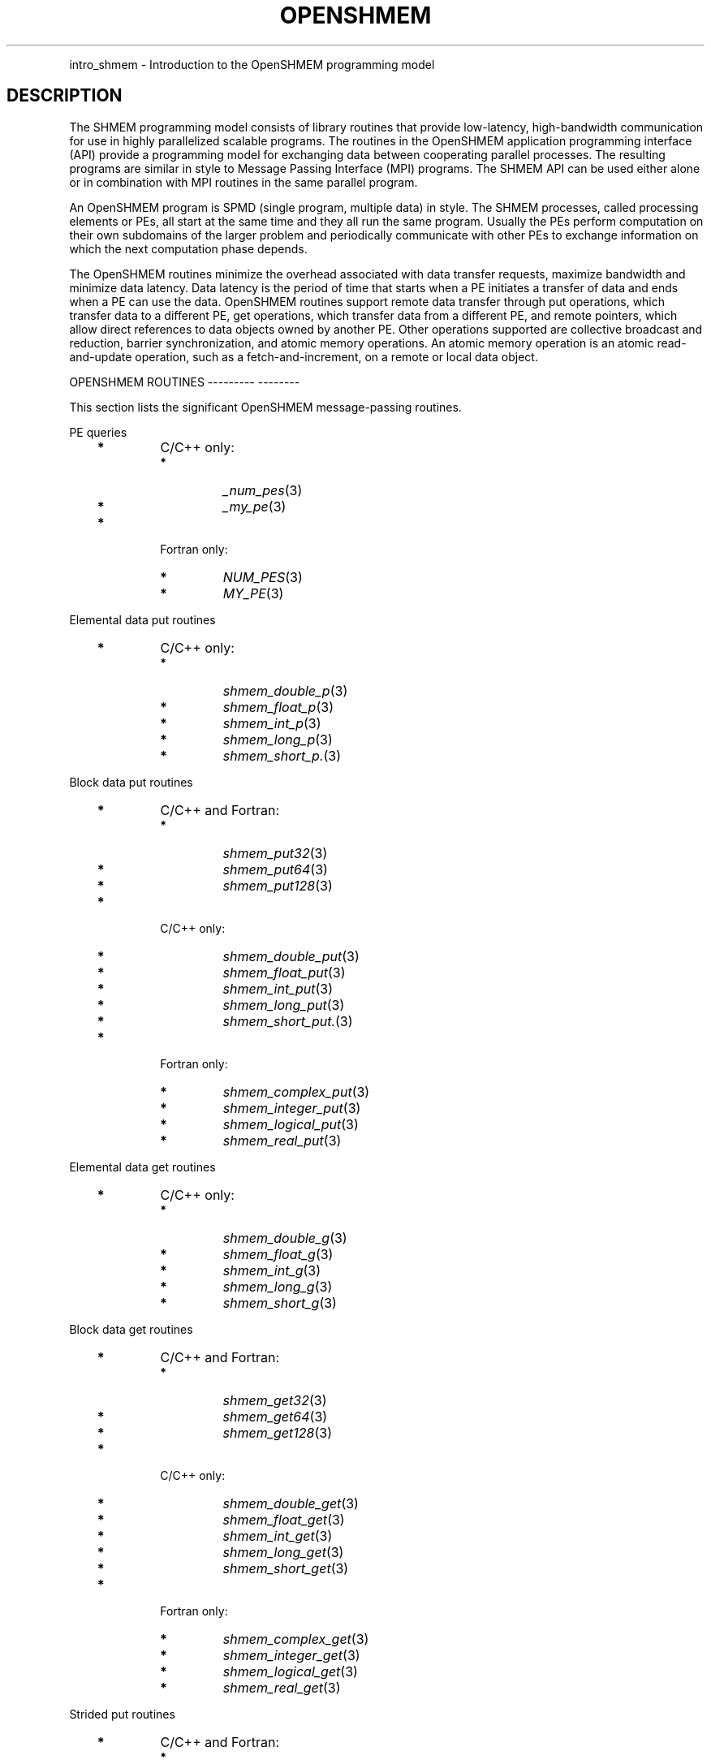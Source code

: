 .\" Man page generated from reStructuredText.
.
.TH "OPENSHMEM" "3" "Jan 05, 2022" "" "Open MPI"
.
.nr rst2man-indent-level 0
.
.de1 rstReportMargin
\\$1 \\n[an-margin]
level \\n[rst2man-indent-level]
level margin: \\n[rst2man-indent\\n[rst2man-indent-level]]
-
\\n[rst2man-indent0]
\\n[rst2man-indent1]
\\n[rst2man-indent2]
..
.de1 INDENT
.\" .rstReportMargin pre:
. RS \\$1
. nr rst2man-indent\\n[rst2man-indent-level] \\n[an-margin]
. nr rst2man-indent-level +1
.\" .rstReportMargin post:
..
.de UNINDENT
. RE
.\" indent \\n[an-margin]
.\" old: \\n[rst2man-indent\\n[rst2man-indent-level]]
.nr rst2man-indent-level -1
.\" new: \\n[rst2man-indent\\n[rst2man-indent-level]]
.in \\n[rst2man-indent\\n[rst2man-indent-level]]u
..
.INDENT 0.0
.INDENT 3.5
.UNINDENT
.UNINDENT
.sp
intro_shmem \- Introduction to the OpenSHMEM programming model
.SH DESCRIPTION
.sp
The SHMEM programming model consists of library routines that provide
low\-latency, high\-bandwidth communication for use in highly parallelized
scalable programs. The routines in the OpenSHMEM application programming
interface (API) provide a programming model for exchanging data between
cooperating parallel processes. The resulting programs are similar in
style to Message Passing Interface (MPI) programs. The SHMEM API can be
used either alone or in combination with MPI routines in the same
parallel program.
.sp
An OpenSHMEM program is SPMD (single program, multiple data) in style.
The SHMEM processes, called processing elements or PEs, all start at the
same time and they all run the same program. Usually the PEs perform
computation on their own subdomains of the larger problem and
periodically communicate with other PEs to exchange information on which
the next computation phase depends.
.sp
The OpenSHMEM routines minimize the overhead associated with data
transfer requests, maximize bandwidth and minimize data latency. Data
latency is the period of time that starts when a PE initiates a transfer
of data and ends when a PE can use the data. OpenSHMEM routines support
remote data transfer through put operations, which transfer data to a
different PE, get operations, which transfer data from a different PE,
and remote pointers, which allow direct references to data objects owned
by another PE. Other operations supported are collective broadcast and
reduction, barrier synchronization, and atomic memory operations. An
atomic memory operation is an atomic read\-and\-update operation, such as
a fetch\-and\-increment, on a remote or local data object.
.sp
OPENSHMEM ROUTINES
\-\-\-\-\-\-\-\-\- \-\-\-\-\-\-\-\-
.sp
This section lists the significant OpenSHMEM message\-passing routines.
.sp
PE queries
.INDENT 0.0
.INDENT 3.5
.INDENT 0.0
.TP
\fB*\fP
C/C++ only:
.INDENT 7.0
.TP
\fB*\fP
\fI_num_pes\fP(3)
.TP
\fB*\fP
\fI_my_pe\fP(3)
.UNINDENT
.TP
\fB*\fP
Fortran only:
.INDENT 7.0
.TP
\fB*\fP
\fINUM_PES\fP(3)
.TP
\fB*\fP
\fIMY_PE\fP(3)
.UNINDENT
.UNINDENT
.UNINDENT
.UNINDENT
.sp
Elemental data put routines
.INDENT 0.0
.INDENT 3.5
.INDENT 0.0
.TP
\fB*\fP
C/C++ only:
.INDENT 7.0
.TP
\fB*\fP
\fIshmem_double_p\fP(3)
.TP
\fB*\fP
\fIshmem_float_p\fP(3)
.TP
\fB*\fP
\fIshmem_int_p\fP(3)
.TP
\fB*\fP
\fIshmem_long_p\fP(3)
.TP
\fB*\fP
\fIshmem_short_p.\fP(3)
.UNINDENT
.UNINDENT
.UNINDENT
.UNINDENT
.sp
Block data put routines
.INDENT 0.0
.INDENT 3.5
.INDENT 0.0
.TP
\fB*\fP
C/C++ and Fortran:
.INDENT 7.0
.TP
\fB*\fP
\fIshmem_put32\fP(3)
.TP
\fB*\fP
\fIshmem_put64\fP(3)
.TP
\fB*\fP
\fIshmem_put128\fP(3)
.UNINDENT
.TP
\fB*\fP
C/C++ only:
.INDENT 7.0
.TP
\fB*\fP
\fIshmem_double_put\fP(3)
.TP
\fB*\fP
\fIshmem_float_put\fP(3)
.TP
\fB*\fP
\fIshmem_int_put\fP(3)
.TP
\fB*\fP
\fIshmem_long_put\fP(3)
.TP
\fB*\fP
\fIshmem_short_put.\fP(3)
.UNINDENT
.TP
\fB*\fP
Fortran only:
.INDENT 7.0
.TP
\fB*\fP
\fIshmem_complex_put\fP(3)
.TP
\fB*\fP
\fIshmem_integer_put\fP(3)
.TP
\fB*\fP
\fIshmem_logical_put\fP(3)
.TP
\fB*\fP
\fIshmem_real_put\fP(3)
.UNINDENT
.UNINDENT
.UNINDENT
.UNINDENT
.sp
Elemental data get routines
.INDENT 0.0
.INDENT 3.5
.INDENT 0.0
.TP
\fB*\fP
C/C++ only:
.INDENT 7.0
.TP
\fB*\fP
\fIshmem_double_g\fP(3)
.TP
\fB*\fP
\fIshmem_float_g\fP(3)
.TP
\fB*\fP
\fIshmem_int_g\fP(3)
.TP
\fB*\fP
\fIshmem_long_g\fP(3)
.TP
\fB*\fP
\fIshmem_short_g\fP(3)
.UNINDENT
.UNINDENT
.UNINDENT
.UNINDENT
.sp
Block data get routines
.INDENT 0.0
.INDENT 3.5
.INDENT 0.0
.TP
\fB*\fP
C/C++ and Fortran:
.INDENT 7.0
.TP
\fB*\fP
\fIshmem_get32\fP(3)
.TP
\fB*\fP
\fIshmem_get64\fP(3)
.TP
\fB*\fP
\fIshmem_get128\fP(3)
.UNINDENT
.TP
\fB*\fP
C/C++ only:
.INDENT 7.0
.TP
\fB*\fP
\fIshmem_double_get\fP(3)
.TP
\fB*\fP
\fIshmem_float_get\fP(3)
.TP
\fB*\fP
\fIshmem_int_get\fP(3)
.TP
\fB*\fP
\fIshmem_long_get\fP(3)
.TP
\fB*\fP
\fIshmem_short_get\fP(3)
.UNINDENT
.TP
\fB*\fP
Fortran only:
.INDENT 7.0
.TP
\fB*\fP
\fIshmem_complex_get\fP(3)
.TP
\fB*\fP
\fIshmem_integer_get\fP(3)
.TP
\fB*\fP
\fIshmem_logical_get\fP(3)
.TP
\fB*\fP
\fIshmem_real_get\fP(3)
.UNINDENT
.UNINDENT
.UNINDENT
.UNINDENT
.sp
Strided put routines
.INDENT 0.0
.INDENT 3.5
.INDENT 0.0
.TP
\fB*\fP
C/C++ and Fortran:
.INDENT 7.0
.TP
\fB*\fP
\fIshmem_iput32\fP(3)
.TP
\fB*\fP
\fIshmem_iput64\fP(3)
.TP
\fB*\fP
\fIshmem_iput128\fP(3)
.UNINDENT
.TP
\fB*\fP
C/C++ only:
.INDENT 7.0
.TP
\fB*\fP
\fIshmem_double_iput\fP(3)
.TP
\fB*\fP
\fIshmem_float_iput\fP(3)
.TP
\fB*\fP
\fIshmem_int_iput\fP(3)
.TP
\fB*\fP
\fIshmem_long_iput\fP(3)
.TP
\fB*\fP
\fIshmem_short_iput\fP(3)
.UNINDENT
.TP
\fB*\fP
Fortran only:
.INDENT 7.0
.TP
\fB*\fP
\fIshmem_complex_iput\fP(3)
.TP
\fB*\fP
\fIshmem_integer_iput\fP(3)
.TP
\fB*\fP
\fIshmem_logical_iput\fP(3)
.TP
\fB*\fP
\fIshmem_real_iput\fP(3)
.UNINDENT
.UNINDENT
.UNINDENT
.UNINDENT
.sp
Strided get routines
.INDENT 0.0
.INDENT 3.5
.INDENT 0.0
.TP
\fB*\fP
C/C++ and Fortran:
.INDENT 7.0
.TP
\fB*\fP
\fIshmem_iget32\fP(3)
.TP
\fB*\fP
\fIshmem_iget64\fP(3)
.TP
\fB*\fP
\fIshmem_iget128\fP(3)
.UNINDENT
.TP
\fB*\fP
C/C++ only:
.INDENT 7.0
.TP
\fB*\fP
\fIshmem_double_iget\fP(3)
.TP
\fB*\fP
\fIshmem_float_iget\fP(3)
.TP
\fB*\fP
\fIshmem_int_iget\fP(3)
.TP
\fB*\fP
\fIshmem_long_iget\fP(3)
.TP
\fB*\fP
\fIshmem_short_iget\fP(3)
.UNINDENT
.TP
\fB*\fP
Fortran only:
.INDENT 7.0
.TP
\fB*\fP
\fIshmem_complex_iget\fP(3)
.TP
\fB*\fP
\fIshmem_integer_iget\fP(3)
.TP
\fB*\fP
\fIshmem_logical_iget\fP(3)
.TP
\fB*\fP
\fIshmem_real_iget\fP(3)
.UNINDENT
.UNINDENT
.UNINDENT
.UNINDENT
.sp
Point\-to\-point synchronization routines
.INDENT 0.0
.INDENT 3.5
.INDENT 0.0
.TP
\fB*\fP
C/C++ only:
.INDENT 7.0
.TP
\fB*\fP
\fIshmem_int_wait\fP(3)
.TP
\fB*\fP
\fIshmem_int_wait_until\fP(3)
.TP
\fB*\fP
\fIshmem_long_wait\fP(3)
.TP
\fB*\fP
\fIshmem_long_wait_until\fP(3)
.TP
\fB*\fP
\fIshmem_longlong_wait\fP(3)
.TP
\fB*\fP
\fIshmem_longlong_wait_until\fP(3)
.TP
\fB*\fP
\fIshmem_short_wait\fP(3)
.TP
\fB*\fP
\fIshmem_short_wait_until\fP(3)
.UNINDENT
.TP
\fB*\fP
Fortran:
.INDENT 7.0
.TP
\fB*\fP
\fIshmem_int4_wait\fP(3)
.TP
\fB*\fP
\fIshmem_int4_wait_until\fP(3)
.TP
\fB*\fP
\fIshmem_int8_wait\fP(3)
.TP
\fB*\fP
\fIshmem_int8_wait_until\fP(3)
.UNINDENT
.UNINDENT
.UNINDENT
.UNINDENT
.sp
Barrier synchronization routines
.INDENT 0.0
.INDENT 3.5
.INDENT 0.0
.TP
\fB*\fP
C/C++ and Fortran:
.INDENT 7.0
.TP
\fB*\fP
\fIshmem_barrier_all\fP(3)
.TP
\fB*\fP
\fIshmem_barrier\fP(3)
.UNINDENT
.UNINDENT
.UNINDENT
.UNINDENT
.sp
Atomic memory fetch\-and\-operate (fetch\-op) routines
.INDENT 0.0
.INDENT 3.5
.INDENT 0.0
.TP
\fB*\fP
C/C++ and Fortran:
.INDENT 7.0
.TP
\fB*\fP
shmem_swap
.UNINDENT
.UNINDENT
.UNINDENT
.UNINDENT
.sp
Reduction routines
.INDENT 0.0
.INDENT 3.5
.INDENT 0.0
.TP
\fB*\fP
C/C++ only:
.INDENT 7.0
.TP
\fB*\fP
\fIshmem_int_and_to_all\fP(3)
.TP
\fB*\fP
\fIshmem_long_and_to_all\fP(3)
.TP
\fB*\fP
\fIshmem_longlong_and_to_all\fP(3)
.TP
\fB*\fP
\fIshmem_short_and_to_all\fP(3)
.TP
\fB*\fP
\fIshmem_double_max_to_all\fP(3)
.TP
\fB*\fP
\fIshmem_float_max_to_all\fP(3)
.TP
\fB*\fP
\fIshmem_int_max_to_all\fP(3)
.TP
\fB*\fP
\fIshmem_long_max_to_all\fP(3)
.TP
\fB*\fP
\fIshmem_longlong_max_to_all\fP(3)
.TP
\fB*\fP
\fIshmem_short_max_to_all\fP(3)
.TP
\fB*\fP
\fIshmem_double_min_to_all\fP(3)
.TP
\fB*\fP
\fIshmem_float_min_to_all\fP(3)
.TP
\fB*\fP
\fIshmem_int_min_to_all\fP(3)
.TP
\fB*\fP
\fIshmem_long_min_to_all\fP(3)
.TP
\fB*\fP
\fIshmem_longlong_min_to_all\fP(3)
.TP
\fB*\fP
\fIshmem_short_min_to_all\fP(3)
.TP
\fB*\fP
\fIshmem_double_sum_to_all\fP(3)
.TP
\fB*\fP
\fIshmem_float_sum_to_all\fP(3)
.TP
\fB*\fP
\fIshmem_int_sum_to_all\fP(3)
.TP
\fB*\fP
\fIshmem_long_sum_to_all\fP(3)
.TP
\fB*\fP
\fIshmem_longlong_sum_to_all\fP(3)
.TP
\fB*\fP
\fIshmem_short_sum_to_all\fP(3)
.TP
\fB*\fP
\fIshmem_double_prod_to_all\fP(3)
.TP
\fB*\fP
\fIshmem_float_prod_to_all\fP(3)
.TP
\fB*\fP
\fIshmem_int_prod_to_all\fP(3)
.TP
\fB*\fP
\fIshmem_long_prod_to_all\fP(3)
.TP
\fB*\fP
\fIshmem_longlong_prod_to_all\fP(3)
.TP
\fB*\fP
\fIshmem_short_prod_to_all\fP(3)
.TP
\fB*\fP
\fIshmem_int_or_to_all\fP(3)
.TP
\fB*\fP
\fIshmem_long_or_to_all\fP(3)
.TP
\fB*\fP
\fIshmem_longlong_or_to_all\fP(3)
.TP
\fB*\fP
\fIshmem_short_or_to_all\fP(3)
.TP
\fB*\fP
\fIshmem_int_xor_to_all\fP(3)
.TP
\fB*\fP
\fIshmem_long_xor_to_all\fP(3)
.TP
\fB*\fP
\fIshmem_longlong_xor_to_all\fP(3)
.TP
\fB*\fP
\fIshmem_short_xor_to_all\fP(3)
.UNINDENT
.TP
\fB*\fP
Fortran only:
.INDENT 7.0
.TP
\fB*\fP
\fIshmem_int4_and_to_all\fP(3)
.TP
\fB*\fP
\fIshmem_int8_and_to_all\fP(3)
.TP
\fB*\fP
\fIshmem_real4_max_to_all\fP(3)
.TP
\fB*\fP
\fIshmem_real8_max_to_all\fP(3)
.TP
\fB*\fP
\fIshmem_int4_max_to_all\fP(3)
.TP
\fB*\fP
\fIshmem_int8_max_to_all\fP(3)
.TP
\fB*\fP
\fIshmem_real4_min_to_all\fP(3)
.TP
\fB*\fP
\fIshmem_real8_min_to_all\fP(3)
.TP
\fB*\fP
\fIshmem_int4_min_to_all\fP(3)
.TP
\fB*\fP
\fIshmem_int8_min_to_all\fP(3)
.TP
\fB*\fP
\fIshmem_real4_sum_to_all\fP(3)
.TP
\fB*\fP
\fIshmem_real8_sum_to_all\fP(3)
.TP
\fB*\fP
\fIshmem_int4_sum_to_all\fP(3)
.TP
\fB*\fP
\fIshmem_int8_sum_to_all\fP(3)
.TP
\fB*\fP
\fIshmem_real4_prod_to_all\fP(3)
.TP
\fB*\fP
\fIshmem_real8_prod_to_all\fP(3)
.TP
\fB*\fP
\fIshmem_int4_prod_to_all\fP(3)
.TP
\fB*\fP
\fIshmem_int8_prod_to_all\fP(3)
.TP
\fB*\fP
\fIshmem_int4_or_to_all\fP(3)
.TP
\fB*\fP
\fIshmem_int8_or_to_all\fP(3)
.TP
\fB*\fP
\fIshmem_int4_xor_to_all\fP(3)
.TP
\fB*\fP
\fIshmem_int8_xor_to_all\fP(3)
.UNINDENT
.UNINDENT
.UNINDENT
.UNINDENT
.sp
Broadcast routines
.INDENT 0.0
.INDENT 3.5
.INDENT 0.0
.TP
\fB*\fP
C/C++ and Fortran:
.INDENT 7.0
.TP
\fB*\fP
\fIshmem_broadcast32\fP(3)
.TP
\fB*\fP
\fIshmem_broadcast64\fP(3)
.UNINDENT
.UNINDENT
.UNINDENT
.UNINDENT
.sp
Cache management routines
.INDENT 0.0
.INDENT 3.5
.INDENT 0.0
.TP
\fB*\fP
C/C++ and Fortran:
.INDENT 7.0
.TP
\fB*\fP
\fIshmem_udcflush\fP(3)
.TP
\fB*\fP
\fIshmem_udcflush_line\fP(3)
.UNINDENT
.UNINDENT
.UNINDENT
.UNINDENT
.sp
Byte\-granularity block put routines
.INDENT 0.0
.INDENT 3.5
.INDENT 0.0
.TP
\fB*\fP
C/C++ and Fortran
.INDENT 7.0
.TP
\fB*\fP
\fIshmem_putmem\fP(3)
.TP
\fB*\fP
\fIshmem_getmem\fP(3)
.UNINDENT
.TP
\fB*\fP
Fortran only:
.INDENT 7.0
.TP
\fB*\fP
\fIshmem_character_put\fP(3)
.TP
\fB*\fP
\fIshmem_character_get\fP(3)
.UNINDENT
.UNINDENT
.UNINDENT
.UNINDENT
.sp
Collect routines
.INDENT 0.0
.INDENT 3.5
.INDENT 0.0
.TP
\fB*\fP
C/C++ and Fortran:
.INDENT 7.0
.TP
\fB*\fP
\fIshmem_collect32\fP(3)
.TP
\fB*\fP
\fIshmem_collect64\fP(3)
.TP
\fB*\fP
\fIshmem_fcollect32\fP(3)
.TP
\fB*\fP
\fIshmem_fcollect64\fP(3)
.UNINDENT
.UNINDENT
.UNINDENT
.UNINDENT
.sp
Atomic memory fetch\-and\-operate (fetch\-op) routines
.INDENT 0.0
.INDENT 3.5
.INDENT 0.0
.TP
\fB*\fP
C/C++ only:
.INDENT 7.0
.TP
\fB*\fP
\fIshmem_double_swap\fP(3)
.TP
\fB*\fP
\fIshmem_float_swap\fP(3)
.TP
\fB*\fP
\fIshmem_int_cswap\fP(3)
.TP
\fB*\fP
\fIshmem_int_fadd\fP(3)
.TP
\fB*\fP
\fIshmem_int_finc\fP(3)
.TP
\fB*\fP
\fIshmem_int_swap\fP(3)
.TP
\fB*\fP
\fIshmem_long_cswap\fP(3)
.TP
\fB*\fP
\fIshmem_long_fadd\fP(3)
.TP
\fB*\fP
\fIshmem_long_finc\fP(3)
.TP
\fB*\fP
\fIshmem_long_swap\fP(3)
.TP
\fB*\fP
\fIshmem_longlong_cswap\fP(3)
.TP
\fB*\fP
\fIshmem_longlong_fadd\fP(3)
.TP
\fB*\fP
\fIshmem_longlong_finc\fP(3)
.TP
\fB*\fP
\fIshmem_longlong_swap\fP(3)
.UNINDENT
.TP
\fB*\fP
Fortran only:
.INDENT 7.0
.TP
\fB*\fP
\fIshmem_int4_cswap\fP(3)
.TP
\fB*\fP
\fIshmem_int4_fadd\fP(3)
.TP
\fB*\fP
\fIshmem_int4_finc\fP(3)
.TP
\fB*\fP
\fIshmem_int4_swap\fP(3)
.TP
\fB*\fP
\fIshmem_int8_swap\fP(3)
.TP
\fB*\fP
\fIshmem_real4_swap\fP(3)
.TP
\fB*\fP
\fIshmem_real8_swap\fP(3)
.TP
\fB*\fP
\fIshmem_int8_cswap\fP(3)
.UNINDENT
.UNINDENT
.UNINDENT
.UNINDENT
.sp
Atomic memory operation routines
.INDENT 0.0
.INDENT 3.5
.INDENT 0.0
.TP
\fB*\fP
Fortran only:
.INDENT 7.0
.TP
\fB*\fP
\fIshmem_int4_add\fP(3)
.TP
\fB*\fP
\fIshmem_int4_inc\fP(3)
.UNINDENT
.UNINDENT
.UNINDENT
.UNINDENT
.sp
Remote memory pointer function
.INDENT 0.0
.INDENT 3.5
.INDENT 0.0
.TP
\fB*\fP
C/C++ and Fortran:
.INDENT 7.0
.TP
\fB*\fP
\fIshmem_ptr\fP(3)
.UNINDENT
.UNINDENT
.UNINDENT
.UNINDENT
.sp
Reduction routines
.INDENT 0.0
.INDENT 3.5
.INDENT 0.0
.TP
\fB*\fP
C/C++ only:
.INDENT 7.0
.TP
\fB*\fP
\fIshmem_longdouble_max_to_all\fP(3)
.TP
\fB*\fP
\fIshmem_longdouble_min_to_all\fP(3)
.TP
\fB*\fP
\fIshmem_longdouble_prod_to_all\fP(3)
.TP
\fB*\fP
\fIshmem_longdouble_sum_to_all\fP(3)
.UNINDENT
.TP
\fB*\fP
Fortran only:
.INDENT 7.0
.TP
\fB*\fP
\fIshmem_real16_max_to_all\fP(3)
.TP
\fB*\fP
\fIshmem_real16_min_to_all\fP(3)
.TP
\fB*\fP
\fIshmem_real16_prod_to_all\fP(3)
.TP
\fB*\fP
\fIshmem_real16_sum_to_all\fP(3)
.UNINDENT
.UNINDENT
.UNINDENT
.UNINDENT
.sp
Accessibility query routines
.INDENT 0.0
.INDENT 3.5
.INDENT 0.0
.TP
\fB*\fP
C/C++ and Fortran:
.INDENT 7.0
.TP
\fB*\fP
\fIshmem_pe_accessible\fP(3)
.TP
\fB*\fP
\fIshmem_addr_accessible\fP(3)
.UNINDENT
.UNINDENT
.UNINDENT
.UNINDENT
.sp
Symmetric Data Objects
.sp
Consistent with the SPMD nature of the OpenSHMEM programming model is
the concept of symmetric data objects. These are arrays or variables
that exist with the same size, type, and relative address on all PEs.
Another term for symmetric data objects is "remotely accessible data
objects". In the interface definitions for OpenSHMEM data transfer
routines, one or more of the parameters are typically required to be
symmetric or remotely accessible.
.sp
The following kinds of data objects are symmetric:
.INDENT 0.0
.INDENT 3.5
.INDENT 0.0
.TP
\fB*\fP
Fortran data objects in common blocks or with the SAVE attribute.
These data objects must not be defined in a dynamic shared object
(DSO).
.TP
\fB*\fP
Non\-stack C and C++ variables. These data objects must not be
defined in a DSO.
.TP
\fB*\fP
Fortran arrays allocated with \fIshpalloc\fP(3F)
.TP
\fB*\fP
C and C++ data allocated by \fIshmalloc\fP(3C)
.UNINDENT
.UNINDENT
.UNINDENT
.INDENT 0.0
.TP
.B Collective Routines
Some SHMEM routines, for example, \fIshmem_broadcast\fP(3) and
\fIshmem_float_sum_to_all\fP(3), are classified as collective routines
because they distribute work across a set of PEs. They must be called
concurrently by all PEs in the active set defined by the PE_start,
logPE_stride, PE_size argument triplet. The following man pages
describe the OpenSHMEM collective routines:
.INDENT 7.0
.TP
\fB*\fP
\fIshmem_and\fP(3)
.TP
\fB*\fP
\fIshmem_barrier\fP(3)
.TP
\fB*\fP
\fIshmem_broadcast\fP(3)
.TP
\fB*\fP
\fIshmem_collect\fP(3)
.TP
\fB*\fP
\fIshmem_max\fP(3)
.TP
\fB*\fP
\fIshmem_min\fP(3)
.TP
\fB*\fP
\fIshmem_or\fP(3)
.TP
\fB*\fP
\fIshmem_prod\fP(3)
.TP
\fB*\fP
\fIshmem_sum\fP(3)
.TP
\fB*\fP
\fIshmem_xor\fP(3)
.UNINDENT
.UNINDENT
.sp
USING THE SYMMETRIC WORK ARRAY, PSYNC
\-\-\-\-\- \-\-\- \-\-\-\-\-\-\-\-\- \-\-\-\- \-\-\-\-\-\- \-\-\-\-\-
.sp
Multiple pSync arrays are often needed if a particular PE calls as
OpenSHMEM collective routine twice without intervening barrier
synchronization. Problems would occur if some PEs in the active set for
call 2 arrive at call 2 before processing of call 1 is complete by all
PEs in the call 1 active set. You can use \fIshmem_barrier\fP(3) or
\fIshmem_barrier_all\fP(3) to perform a barrier synchronization between
consecutive calls to OpenSHMEM collective routines.
.sp
There are two special cases:
.INDENT 0.0
.TP
\fB*\fP
The \fIshmem_barrier\fP(3) routine allows the same pSync array to be
used on consecutive calls as long as the active PE set does not
change.
.TP
\fB*\fP
If the same collective routine is called multiple times with the same
active set, the calls may alternate between two pSync arrays. The
SHMEM routines guarantee that a first call is completely finished by
all PEs by the time processing of a third call begins on any PE.
.UNINDENT
.sp
Because the SHMEM routines restore pSync to its original contents,
multiple calls that use the same pSync array do not require that pSync
be reinitialized after the first call.
.sp
SHMEM ENVIRONMENT VARIABLES
\-\-\-\-\- \-\-\-\-\-\-\-\-\-\-\- \-\-\-\-\-\-\-\-\-
.sp
This section lists the significant SHMEM environment variables.
.INDENT 0.0
.TP
\fB*\fP
\fBSMA_VERSION\fP print the library version at start\-up.
.TP
\fB*\fP
\fBSMA_INFO\fP print helpful text about all these environment
variables.
.TP
\fB*\fP
\fBSMA_SYMMETRIC_SIZE\fP number of bytes to allocate for the symmetric
heap.
.TP
\fB*\fP
\fBSMA_DEBUG\fP enable debugging messages.
.UNINDENT
.sp
The first call to SHMEM must be \fIstart_pes\fP(3). This routines
initialize the SHMEM runtime.
.sp
Calling any other SHMEM routines beforehand has undefined behavior.
Multiple calls to this routine is not allowed.
.sp
COMPILING AND RUNNING OPENSHMEM PROGRAMS
\-\-\-\-\-\-\-\-\- \-\-\- \-\-\-\-\-\-\- \-\-\-\-\-\-\-\-\- \-\-\-\-\-\-\-\-
.sp
The OpenSHMEM specification is silent regarding how OpenSHMEM programs
are compiled, linked and run. This section shows some examples of how
wrapper programs could be utilized to compile and launch applications.
The commands are styled after wrapper programs found in many MPI
implementations.
.sp
The following sample command line demonstrates running an OpenSHMEM
Program using a wrapper script (\fBoshrun\fP in this case):
.INDENT 0.0
.TP
\fB*\fP
C/C++:
.UNINDENT
.INDENT 0.0
.INDENT 3.5
.sp
.nf
.ft C
oshcc c_program.c
.ft P
.fi
.UNINDENT
.UNINDENT
.INDENT 0.0
.TP
\fB*\fP
FORTRAN:
.UNINDENT
.INDENT 0.0
.INDENT 3.5
.sp
.nf
.ft C
oshfort fortran_program.f
.ft P
.fi
.UNINDENT
.UNINDENT
.sp
The following sample command line demonstrates running an OpenSHMEM
Program assuming that the library provides a wrapper script for such
purpose (named \fBoshrun\fP for this example):
.INDENT 0.0
.INDENT 3.5
.sp
.nf
.ft C
oshrun \-np 32 ./a.out
.ft P
.fi
.UNINDENT
.UNINDENT
.SH EXAMPLES
.sp
\fBExample 1\fP: The following Fortran OpenSHMEM program directs all PEs
to sum simultaneously the numbers in the VALUES variable across all PEs:
.INDENT 0.0
.INDENT 3.5
.sp
.nf
.ft C
PROGRAM REDUCTION
  REAL VALUES, SUM
  COMMON /C/ VALUES
  REAL WORK

  CALL START_PES(0)
  VALUES = MY_PE()
  CALL SHMEM_BARRIER_ALL ! Synchronize all PEs
  SUM = 0.0
  DO I = 0, NUM_PES()\-1
    CALL SHMEM_REAL_GET(WORK, VALUES, 1, I) ! Get next value
    SUM = SUM + WORK                ! Sum it
  ENDDO
  PRINT *, \(aqPE \(aq, MY_PE(), \(aq COMPUTED SUM=\(aq, SUM
  CALL SHMEM_BARRIER_ALL
END
.ft P
.fi
.UNINDENT
.UNINDENT
.sp
\fBExample 2\fP: The following C OpenSHMEM program transfers an array of
10 longs from PE 0 to PE 1:
.INDENT 0.0
.INDENT 3.5
.sp
.nf
.ft C
#include <mpp/shmem.h>

main() {
  long source[10] = { 1, 2, 3, 4, 5, 6, 7, 8, 9, 10 };
  static long target[10];

  shmem_init();
  if (shmem_my_pe() == 0) {
    /* put 10 elements into target on PE 1 */
    shmem_long_put(target, source, 10, 1);
  }
  shmem_barrier_all(); /* sync sender and receiver */
  if (shmem_my_pe() == 1)
    printf("target[0] on PE %d is %d\en", shmem_my_pe(), target[0]);
}
.ft P
.fi
.UNINDENT
.UNINDENT
.sp
\fBSEE ALSO:\fP
.INDENT 0.0
.INDENT 3.5
The following man pages also contain information on OpenSHMEM routines.See the specific man pages for implementation information.*shmem_add(3), \fIshmem_and(3), *:ref:\(gashmem_barrier\(ga (3),\fPshmem_barrier_all (3), \fIshmem_broadcast(3), *shmem_cache(3),*shmem_collect(3), *shmem_cswap(3), *shmem_fadd(3),\fPshmem_fence (3), \fIshmem_finc(3), *shmem_get(3),*shmem_iget(3), *shmem_inc(3), *shmem_iput(3),*shmem_lock(3), *shmem_max(3), *shmem_min(3),\fPshmem_my_pe (3), \fIshmem_or(3), *shmem_prod(3),*shmem_put(3), *:ref:\(gashmem_quiet\(ga (3), *:ref:\(gashmem_short_g\(ga (3),\fPshmem_short_p (3), \fIshmem_sum(3), *:ref:\(gashmem_swap\(ga (3),\fPshmem_wait (3), \fIshmem_xor(3), *:ref:\(gashmem_pe_accessible\(ga (3),\fPshmem_addr_accessible (3), \fI:ref:\(gashmem_init\(ga (3), *:ref:\(gashmem_malloc\(ga (3C),\fPshmem_my_pe (3I), 
.nf
*
.fi
shmem_n_pes (3I)
.UNINDENT
.UNINDENT
.SH COPYRIGHT
2020, The Open MPI Community
.\" Generated by docutils manpage writer.
.
